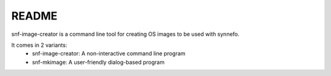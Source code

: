 README
======

snf-image-creator is a command line tool for creating OS images to be used with
synnefo.

It comes in 2 variants:
 * snf-image-creator: A non-interactive command line program
 * snf-mkimage: A user-friendly dialog-based program
